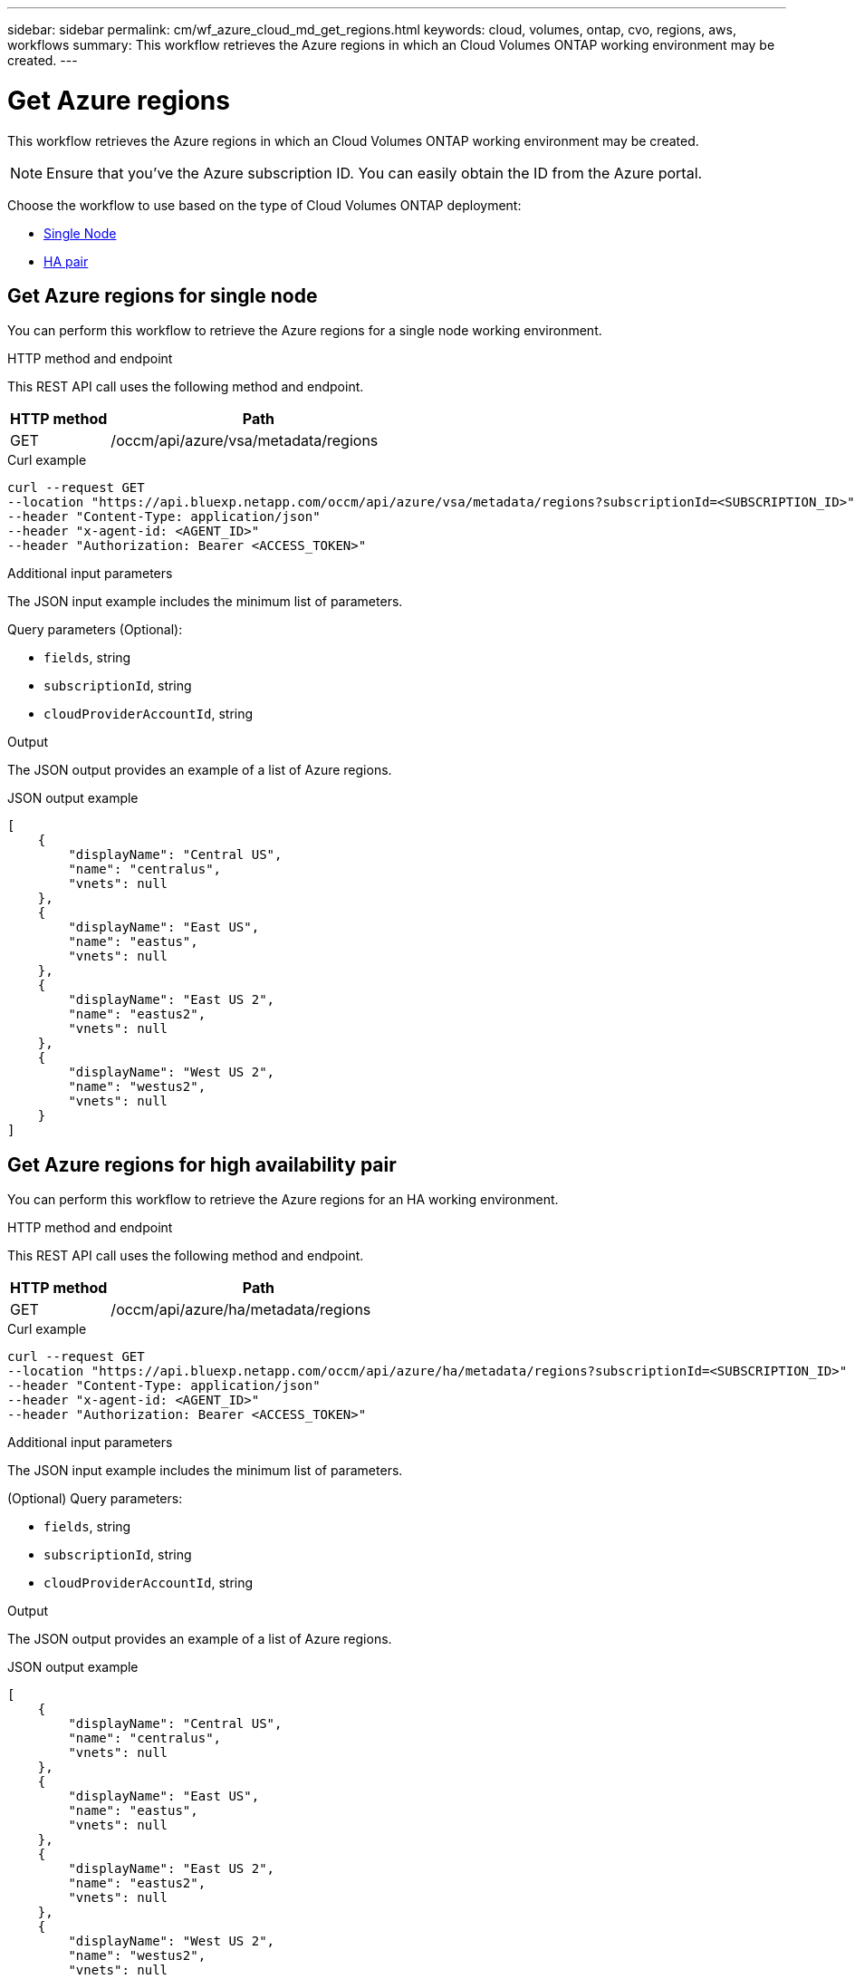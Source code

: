 // uuid: b4f480a5-8522-5585-a524-f3c7a1bd8db7
---
sidebar: sidebar
permalink: cm/wf_azure_cloud_md_get_regions.html
keywords: cloud, volumes, ontap, cvo, regions, aws, workflows
summary: This workflow retrieves the Azure regions in which an Cloud Volumes ONTAP working environment may be created.
---

= Get Azure regions
:hardbreaks:
:nofooter:
:icons: font
:linkattrs:
:imagesdir: ./media/

[.lead]
This workflow retrieves the Azure regions in which an Cloud Volumes ONTAP working environment may be created.

NOTE: Ensure that you've the Azure subscription ID. You can easily obtain the ID from the Azure portal.

Choose the workflow to use based on the type of Cloud Volumes ONTAP deployment:

* <<Get Azure regions for single node, Single Node>>
* <<Get Azure regions for high availability pair, HA pair>>

== Get Azure regions for single node
You can perform this workflow to retrieve the Azure regions for a single node working environment.

.HTTP method and endpoint

This REST API call uses the following method and endpoint.


[cols="25,75"*,options="header"]
|===
|HTTP method
|Path
|GET
|/occm/api/azure/vsa/metadata/regions
|===

.Curl example
[source,curl]
curl --request GET
--location "https://api.bluexp.netapp.com/occm/api/azure/vsa/metadata/regions?subscriptionId=<SUBSCRIPTION_ID>" 
--header "Content-Type: application/json" 
--header "x-agent-id: <AGENT_ID>" 
--header "Authorization: Bearer <ACCESS_TOKEN>"

.Additional input parameters

The JSON input example includes the minimum list of parameters.

Query parameters (Optional):

* `fields`, string
* `subscriptionId`, string
* `cloudProviderAccountId`, string


.Output

The JSON output provides an example of a list of Azure regions.

.JSON output example
----
[
    {
        "displayName": "Central US",
        "name": "centralus",
        "vnets": null
    },
    {
        "displayName": "East US",
        "name": "eastus",
        "vnets": null
    },
    {
        "displayName": "East US 2",
        "name": "eastus2",
        "vnets": null
    },
    {
        "displayName": "West US 2",
        "name": "westus2",
        "vnets": null
    }
]
----


== Get Azure regions for high availability pair
You can perform this workflow to retrieve the Azure regions for an HA working environment.

.HTTP method and endpoint

This REST API call uses the following method and endpoint.


[cols="25,75"*,options="header"]
|===
|HTTP method
|Path
|GET
|/occm/api/azure/ha/metadata/regions
|===

.Curl example
[source,curl]
curl --request GET 
--location "https://api.bluexp.netapp.com/occm/api/azure/ha/metadata/regions?subscriptionId=<SUBSCRIPTION_ID>" 
--header "Content-Type: application/json" 
--header "x-agent-id: <AGENT_ID>" 
--header "Authorization: Bearer <ACCESS_TOKEN>"

.Additional input parameters

The JSON input example includes the minimum list of parameters.


(Optional) Query parameters:

* `fields`, string
* `subscriptionId`, string
* `cloudProviderAccountId`, string


.Output

The JSON output provides an example of a list of Azure regions.

.JSON output example
----
[
    {
        "displayName": "Central US",
        "name": "centralus",
        "vnets": null
    },
    {
        "displayName": "East US",
        "name": "eastus",
        "vnets": null
    },
    {
        "displayName": "East US 2",
        "name": "eastus2",
        "vnets": null
    },
    {
        "displayName": "West US 2",
        "name": "westus2",
        "vnets": null
    }
]
----
